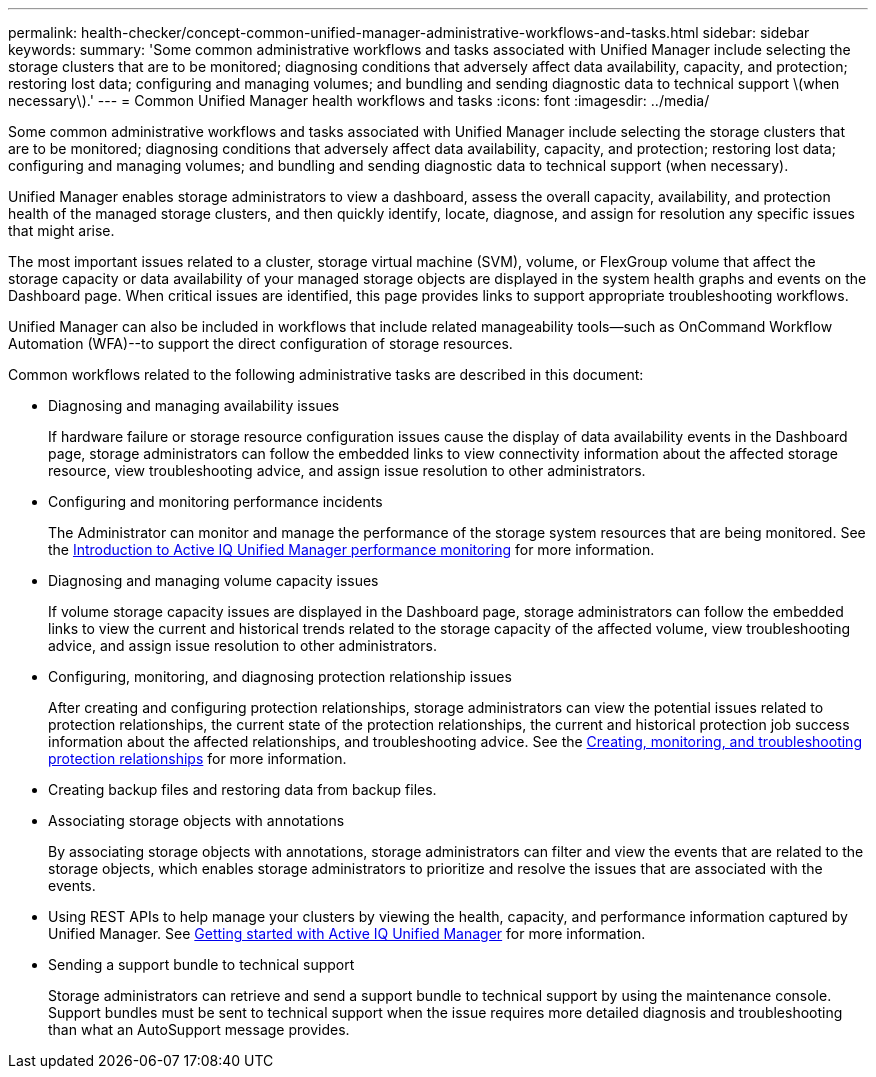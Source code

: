 ---
permalink: health-checker/concept-common-unified-manager-administrative-workflows-and-tasks.html
sidebar: sidebar
keywords: 
summary: 'Some common administrative workflows and tasks associated with Unified Manager include selecting the storage clusters that are to be monitored; diagnosing conditions that adversely affect data availability, capacity, and protection; restoring lost data; configuring and managing volumes; and bundling and sending diagnostic data to technical support \(when necessary\).'
---
= Common Unified Manager health workflows and tasks
:icons: font
:imagesdir: ../media/

[.lead]
Some common administrative workflows and tasks associated with Unified Manager include selecting the storage clusters that are to be monitored; diagnosing conditions that adversely affect data availability, capacity, and protection; restoring lost data; configuring and managing volumes; and bundling and sending diagnostic data to technical support (when necessary).

Unified Manager enables storage administrators to view a dashboard, assess the overall capacity, availability, and protection health of the managed storage clusters, and then quickly identify, locate, diagnose, and assign for resolution any specific issues that might arise.

The most important issues related to a cluster, storage virtual machine (SVM), volume, or FlexGroup volume that affect the storage capacity or data availability of your managed storage objects are displayed in the system health graphs and events on the Dashboard page. When critical issues are identified, this page provides links to support appropriate troubleshooting workflows.

Unified Manager can also be included in workflows that include related manageability tools--such as OnCommand Workflow Automation (WFA)--to support the direct configuration of storage resources.

Common workflows related to the following administrative tasks are described in this document:

* Diagnosing and managing availability issues
+
If hardware failure or storage resource configuration issues cause the display of data availability events in the Dashboard page, storage administrators can follow the embedded links to view connectivity information about the affected storage resource, view troubleshooting advice, and assign issue resolution to other administrators.

* Configuring and monitoring performance incidents
+
The Administrator can monitor and manage the performance of the storage system resources that are being monitored. See the link:../performance-checker/concept-introduction-to-unified-manager-performance-monitoring.html[Introduction to Active IQ Unified Manager performance monitoring] for more information.

* Diagnosing and managing volume capacity issues
+
If volume storage capacity issues are displayed in the Dashboard page, storage administrators can follow the embedded links to view the current and historical trends related to the storage capacity of the affected volume, view troubleshooting advice, and assign issue resolution to other administrators.

* Configuring, monitoring, and diagnosing protection relationship issues
+
After creating and configuring protection relationships, storage administrators can view the potential issues related to protection relationships, the current state of the protection relationships, the current and historical protection job success information about the affected relationships, and troubleshooting advice. See the link:../data-protection/concept-creating-and-monitoring-protection-relationships.html[Creating, monitoring, and troubleshooting protection relationships] for more information.

* Creating backup files and restoring data from backup files.
* Associating storage objects with annotations
+
By associating storage objects with annotations, storage administrators can filter and view the events that are related to the storage objects, which enables storage administrators to prioritize and resolve the issues that are associated with the events.

* Using REST APIs to help manage your clusters by viewing the health, capacity, and performance information captured by Unified Manager. See link:../api-automation/concept-getting-started-with-getting-started-with-um-apis.html[Getting started with Active IQ Unified Manager] for more information.
* Sending a support bundle to technical support
+
Storage administrators can retrieve and send a support bundle to technical support by using the maintenance console. Support bundles must be sent to technical support when the issue requires more detailed diagnosis and troubleshooting than what an AutoSupport message provides.
